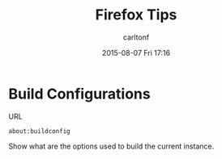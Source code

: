 #+STARTUP: showall
#+STARTUP: hidestars
#+OPTIONS: H:2 num:nil tags:nil toc:nil timestamps:t
#+TYPE: wiki
#+LAYOUT: post
#+AUTHOR: carltonf
#+DATE: 2015-08-07 Fri 17:16
#+TITLE: Firefox Tips
#+DESCRIPTION: 
#+TAGS: firefox,mozilla,tips
#+CATEGORIES: 

* Build Configurations
URL
: about:buildconfig

Show what are the options used to build the current instance.
